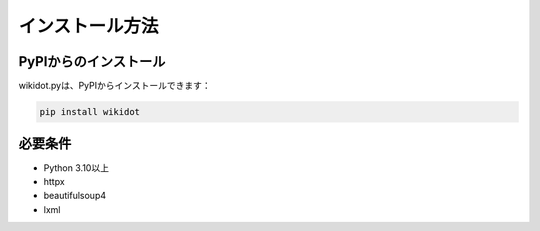 インストール方法
==============

PyPIからのインストール
-----------------

wikidot.pyは、PyPIからインストールできます：

.. code-block:: bash

    pip install wikidot

必要条件
------

* Python 3.10以上
* httpx
* beautifulsoup4
* lxml